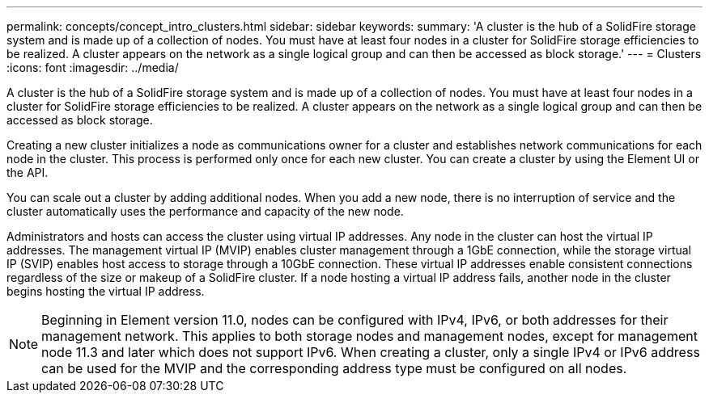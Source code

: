 ---
permalink: concepts/concept_intro_clusters.html
sidebar: sidebar
keywords: 
summary: 'A cluster is the hub of a SolidFire storage system and is made up of a collection of nodes. You must have at least four nodes in a cluster for SolidFire storage efficiencies to be realized. A cluster appears on the network as a single logical group and can then be accessed as block storage.'
---
= Clusters
:icons: font
:imagesdir: ../media/

[.lead]
A cluster is the hub of a SolidFire storage system and is made up of a collection of nodes. You must have at least four nodes in a cluster for SolidFire storage efficiencies to be realized. A cluster appears on the network as a single logical group and can then be accessed as block storage.

Creating a new cluster initializes a node as communications owner for a cluster and establishes network communications for each node in the cluster. This process is performed only once for each new cluster. You can create a cluster by using the Element UI or the API.

You can scale out a cluster by adding additional nodes. When you add a new node, there is no interruption of service and the cluster automatically uses the performance and capacity of the new node.

Administrators and hosts can access the cluster using virtual IP addresses. Any node in the cluster can host the virtual IP addresses. The management virtual IP (MVIP) enables cluster management through a 1GbE connection, while the storage virtual IP (SVIP) enables host access to storage through a 10GbE connection. These virtual IP addresses enable consistent connections regardless of the size or makeup of a SolidFire cluster. If a node hosting a virtual IP address fails, another node in the cluster begins hosting the virtual IP address.

NOTE: Beginning in Element version 11.0, nodes can be configured with IPv4, IPv6, or both addresses for their management network. This applies to both storage nodes and management nodes, except for management node 11.3 and later which does not support IPv6. When creating a cluster, only a single IPv4 or IPv6 address can be used for the MVIP and the corresponding address type must be configured on all nodes.
